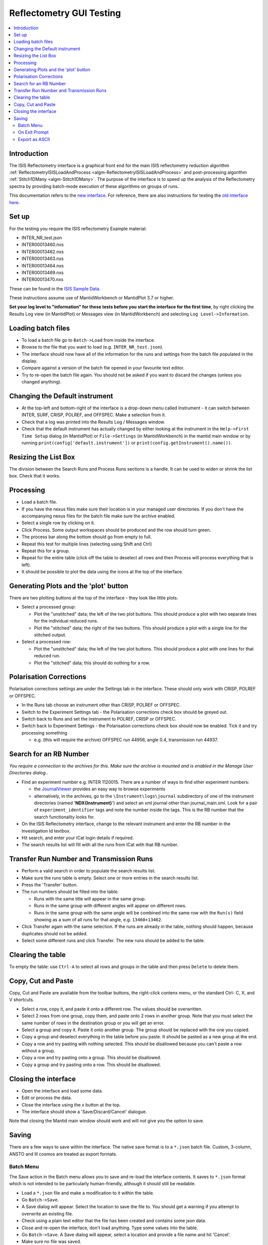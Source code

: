 .. _reflectometry_gui_testing:

Reflectometry GUI Testing
=========================

.. contents::
   :local:

Introduction
------------

The ISIS Reflectometry interface is a graphical front end for the main ISIS reflectometry reduction algorithm :ref:`ReflectometryISISLoadAndProcess <algm-ReflectometryISISLoadAndProcess>` and post-processing algorithm :ref:`Stitch1DMany <algm-Stitch1DMany>`. The purpose of the interface is to speed up the analysis of the Reflectometry spectra by providing batch-mode execution of these algorithms on groups of runs.

This documentation refers to the `new interface <http://docs.mantidproject.org/nightly/interfaces/ISIS%20Reflectometry.html>`__. For reference, there are also instructions for testing the `old interface here <https://www.mantidproject.org/ISIS_Reflectometry_GUI>`__.

Set up
------

For the testing you require the ISIS reflectometry Example material:

- INTER_NR_test.json
- INTER00013460.nxs
- INTER00013462.nxs
- INTER00013463.nxs
- INTER00013464.nxs
- INTER00013469.nxs
- INTER00013470.nxs

These can be found in the `ISIS Sample Data <http://download.mantidproject.org>`__.

These instructions assume use of MantidWorkbench or MantidPlot 3.7 or higher.

**Set your log level to "information" for these tests before you start the interface for the first time**, by right clicking the Results Log view (in MantidPlot) or Messages view (in MantidWorkbench) and selecting ``Log Level->Information``.

Loading batch files
-------------------

- To load a batch file go to ``Batch->Load`` from inside the interface.
- Browse to the file that you want to load (e.g. ``INTER_NR_test.json``).
- The interface should now have all of the information for the runs and settings from the batch file populated in the display.
- Compare against a version of the batch file opened in your favourite text editor.
- Try to re-open the batch file again. You should not be asked if you want to discard the changes (unless you changed anything).

Changing the Default instrument
-------------------------------

- At the top-left and bottom-right of the interface is a drop-down menu called Instrument - it can switch between INTER, SURF, CRISP, POLREF, and OFFSPEC.  Make a selection from it.
- Check that a log was printed into the Results Log / Messages window.
- Check that the default instrument has actually changed by either looking at the instrument in the ``Help->First Time Setup`` dialog (in MantidPlot) or ``File->Settings`` (in MantidWorkbench) in the mantid main window or by running ``print(config['default.instrument'])`` or ``print(config.getInstrument().name())``.

Resizing the List Box
---------------------

The division between the Search Runs and Process Runs sections is a handle. It can be used to widen or shrink the list box. Check that it works.

Processing
----------

- Load a batch file.
- If you have the nexus files make sure their location is in your managed user directories. If you don't have the accompanying nexus files for the batch file make sure the archive enabled.
- Select a single row by clicking on it.
- Click Process. Some output workspaces should be produced and the row should turn green.
- The process bar along the bottom should go from empty to full.
- Repeat this test for multiple lines (selecting using Shift and Ctrl)
- Repeat this for a group.
- Repeat for the entire table (click off the table to deselect all rows and then Process will process everything that is left).
- It should be possible to plot the data using the icons at the top of the interface.

Generating Plots and the 'plot' button
--------------------------------------

There are two plotting buttons at the top of the interface - they look like little plots.

- Select a processed group:
  
  - Plot the "unstitched" data; the left of the two plot buttons. This should produce a plot with two separate lines for the individual reduced runs.
  - Plot the "stitched" data; the right of the two buttons. This should produce a plot with a single line for the stitched output.

- Select a processed row:
  
  - Plot the "unstitched" data; the left of the two plot buttons. This should produce a plot with one lines for that reduced run.
  - Plot the "stitched" data; this should do nothing for a row.

Polarisation Corrections
------------------------

Polarisation corrections settings are under the Settings tab in the interface. These should only work with CRISP, POLREF or OFFSPEC.

- In the Runs tab choose an instrument other than CRISP, POLREF or OFFSPEC.
- Switch to the Experiment Settings tab - the Polarisation corrections check box should be greyed out.
- Switch back to Runs and set the instrument to POLREF, CRISP or OFFSPEC.
- Switch back to Experiment Settings - the Polarisation corrections check box should now be enabled. Tick it and try processing something
  
  - e.g. (this will require the archive) OFFSPEC run 44956, angle 0.4, transmission run 44937.

Search for an RB Number
-----------------------
*You require a connection to the archives for this. Make sure the archive is mounted and is enabled in the Manage User Directories dialog.*.

- Find an experiment number e.g. INTER 1120015. There are a number of ways to find other experiment numbers:
  
  - the `JournalViewer <https://www.projectaten.com/jv>`__ provides an easy way to browse experiments
  - alternatively, in the archives, go to the ``\Instrument\logs\journal`` subdirectory of one of the instrument directories (named '**NDX{Instrument}**') and select an xml journal other than journal_main.xml. Look for a pair of ``experiment_identifier`` tags and note the number inside the tags. This is the RB number that the search functionality looks for.
    
- On the ISIS Reflectometry interface, change to the relevant instrument and enter the RB number in the Investigation Id textbox.
- Hit search, and enter your ICat login details if required.
- The search results list will fill with all the runs from ICat with that RB number.

Transfer Run Number and Transmission Runs
-----------------------------------------

- Perform a valid search in order to populate the search results list.
- Make sure the runs table is empty. Select one or more entries in the search results list.
- Press the 'Transfer' button.
- The run numbers should be filled into the table.

  - Runs with the same title will appear in the same group.
  - Runs in the same group with different angles will appear on different rows.
  - Runs in the same group with the same angle will be combined into the same row with the ``Run(s)`` field showing as a sum of all runs for that angle, e.g. ``13460+13462``.
    
- Click Transfer again with the same selection. If the runs are already in the table, nothing should happen, because duplicates should not be added.
- Select some different runs and click Transfer. The new runs should be added to the table.

Clearing the table
------------------

To empty the table: use ``Ctrl-A`` to select all rows and groups in the table and then press ``Delete`` to delete them.

Copy, Cut and Paste
-------------------

Copy, Cut and Paste are available from the toolbar buttons, the right-click contenx menu, or the standard Ctrl- C, X, and V shortcuts.

- Select a row, copy it, and paste it onto a different row. The values should be overwritten.
- Select 2 rows from one group, copy them, and paste onto 2 rows in another group. Note that you must select the same number of rows in the destination group or you will get an error.
- Select a group and copy it. Paste it onto another group. The group should be replaced with the one you copied.
- Copy a group and deselect everything in the table before you paste. It should be pasted as a new group at the end.
- Copy a row and try pasting with nothing selected. This should be disallowed because you can't paste a row without a group.
- Copy a row and try pasting onto a group. This should be disallowed.
- Copy a group and try pasting onto a row. This should be disallowed.

Closing the interface
---------------------

- Open the interface and load some data.
- Edit or process the data.
- Close the interface using the `x` button at the top.
- The interface should show a 'Save/Discard/Cancel' dialogue.

Note that closing the Mantid main window should work and will not give you the option to save.

Saving
------

There are a few ways to save within the interface. The native save format is to a ``*.json`` batch file. Custom, 3-column, ANSTO and Ill cosmos are treated as export formats.

Batch Menu
^^^^^^^^^^
The Save action in the Batch menu allows you to save and re-load the interface contents. It saves to ``*.json`` format which is not intended to be particularly human-friendly, although it should still be readable.

- Load a ``*.json`` file and make a modification to it within the table.
- Go ``Batch->Save``.
- A Save dialog will appear. Select the location to save the file to. You should get a warning if you attempt to overwrite an existing file.
- Check using a plain text editor that the file has been created and contains some json data.
- Close and re-open the interface, don't load anything. Type some values into the table.
- Go ``Batch->Save``. A Save dialog will appear, select a location and provide a file name and hit 'Cancel'.
- Make sure no file was saved.

On Exit Prompt
^^^^^^^^^^^^^^

- Open the interface, don't load anything. Type some values into the table.
- Close the interface by hitting the close button in the title bar.
- You should receive a prompt with Save, Discard and Cancel (or whatever variation your OS uses), hit 'Save'.
- A Save As dialog will appear, select a location and provide a file name and hit 'Save'. The Interface will then close.
- Check using a plain text editor that the file has been created.
- Re-open the interface, and load a ``*.json`` file and make a modification to it within the interface and follow the same steps, this time pressing save when prompted will overwrite the loaded file.
- When presented with the prompt also make sure that 'Discard' closes the interface but doesn't save or overwrite anything, and 'Cancel' returns you to the interface without closing.
- When in the Save As dialog, make sure that pressing cancel doesn't close the interface and doesn't save anything, then try and close it again. The prompt should still appear.

Export as ASCII
^^^^^^^^^^^^^^^
*Before doing anything else, make sure that the mantid main window has no loaded workspaces. Custom, 3-column, ANSTO and Ill cosmos are saved from existing workspaces, not from the interface's data. By clearing Mantid's workspaces you're making sure that the dialog this tests isn't getting entries from nowhere.*

- Open the interface, don't load anything.
- Go to the Save tab. The workspaces list should be empty.
- Close the dialog.
- Load a batch file and process it.
- Go to the Save tab. The workspaces list will contain the names of the workspaces created when you processed.
- Type an existing path into the Save path textbox.
- Type something in the prefix field you'd like to use to identify the file. *The files are saved in the form [prefix][workspace][ext]*.
- Double-click on a workspace name in the left list. The right list should populate with parameters.
- Select one or more workspaces in the left list.
- Select as many or as few (including none) parameters form the right list. *This will have no effect when saving in ANSTO format*.
- Use the checkboxes and radio buttons below the right list to set the output to include Title, Resolution and your chosen separator. *These will only affect the Custom 4-column format*.
- Save your selections in each format. All are text formats and can be opened in a plain text editor to check their contents. Custom and Ill Cosmos should have notes with the values of the selected parameters, Custom should have the delimiters, title and/or the Q resolution options as specified.
- Repeat the test, this time entering a non-existent or invalid path, the dialog won't allow you to save as the path doesn't exist.
